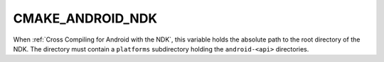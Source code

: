 CMAKE_ANDROID_NDK
-----------------

.. versionadded:: 3.7

When :ref:`Cross Compiling for Android with the NDK`, this variable holds
the absolute path to the root directory of the NDK.  The directory must
contain a ``platforms`` subdirectory holding the ``android-<api>``
directories.
